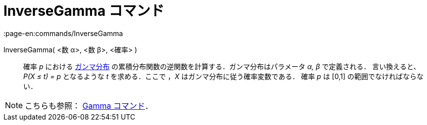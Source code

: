 = InverseGamma コマンド
:page-en:commands/InverseGamma
ifdef::env-github[:imagesdir: /ja/modules/ROOT/assets/images]

InverseGamma( <数 α>, <数 β>, <確率> )::
  確率 _p_ における https://en.wikipedia.org/wiki/ja:%E3%82%AC%E3%83%B3%E3%83%9E%E5%88%86%E5%B8%83[ガンマ分布]
  の累積分布関数の逆関数を計算する．ガンマ分布はパラメータ _α, β_ で定義される．
  言い換えると、_P(X ≤ t) = p_ となるような _t_ を求める．ここで ，_X_ はガンマ分布に従う確率変数である．
  確率 _p_ は [0,1] の範囲でなければならない．

[NOTE]
====

こちらも参照： xref:/commands/Gamma.adoc[Gamma コマンド]．

====

